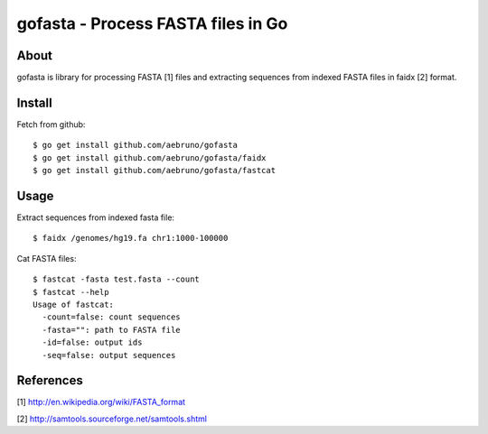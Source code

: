 ===============================================================================
gofasta - Process FASTA files in Go
===============================================================================

-------------------------------------------------------------------------------
About
-------------------------------------------------------------------------------

gofasta is library for processing FASTA [1] files and extracting sequences from
indexed FASTA files in faidx [2] format. 

-------------------------------------------------------------------------------
Install
-------------------------------------------------------------------------------

Fetch from github::

    $ go get install github.com/aebruno/gofasta
    $ go get install github.com/aebruno/gofasta/faidx
    $ go get install github.com/aebruno/gofasta/fastcat

-------------------------------------------------------------------------------
Usage
-------------------------------------------------------------------------------

Extract sequences from indexed fasta file::

    $ faidx /genomes/hg19.fa chr1:1000-100000

Cat FASTA files::

    $ fastcat -fasta test.fasta --count
    $ fastcat --help
    Usage of fastcat:
      -count=false: count sequences
      -fasta="": path to FASTA file
      -id=false: output ids
      -seq=false: output sequences

-------------------------------------------------------------------------------
References
-------------------------------------------------------------------------------

[1] http://en.wikipedia.org/wiki/FASTA_format 

[2] http://samtools.sourceforge.net/samtools.shtml
